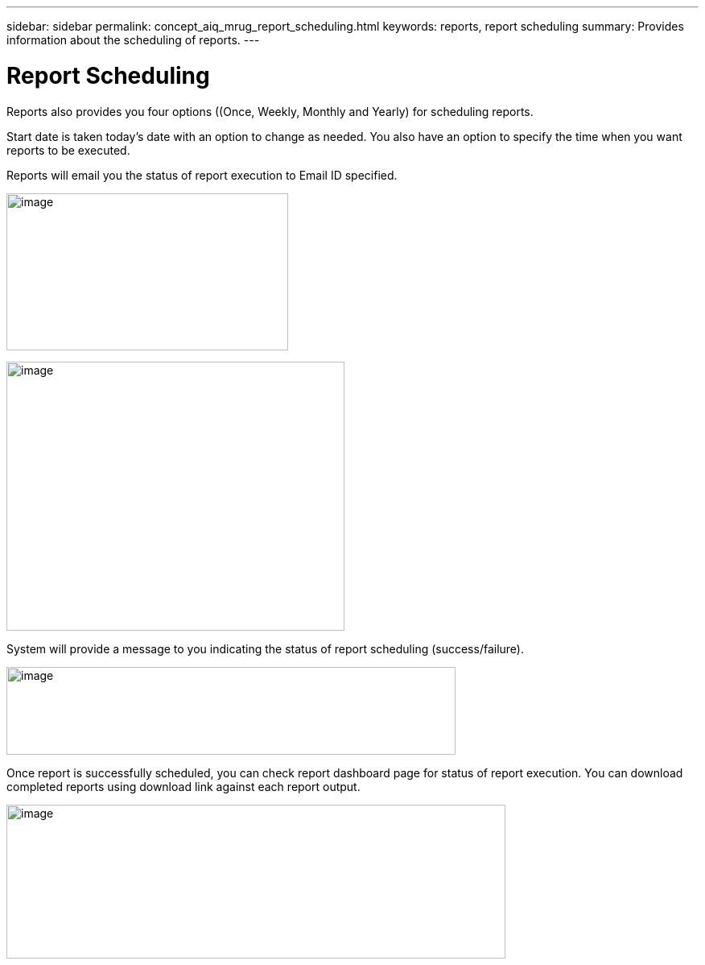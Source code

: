 ---
sidebar: sidebar
permalink: concept_aiq_mrug_report_scheduling.html
keywords: reports, report scheduling
summary: Provides information about the scheduling of reports.
---

= Report Scheduling
:hardbreaks:
:nofooter:
:icons: font
:linkattrs:
:imagesdir: ./media/myreportsuserguide

Reports also provides you four options ((Once, Weekly, Monthly and Yearly) for scheduling reports.

Start date is taken today’s date with an option to change as needed. You also have an option to specify the time when you want reports to be executed.

Reports will email you the status of report execution to Email ID specified.

image:image14.jpeg[image,width=350,height=195]

image:image15.png[image,width=420,height=334]

System will provide a message to you indicating the status of report scheduling (success/failure).

image:image16.png[image,width=558,height=109]

Once report is successfully scheduled, you can check report dashboard page for status of report execution. You can download completed reports using download link against each report output.

image:image17.jpeg[image,width=620,height=191]
